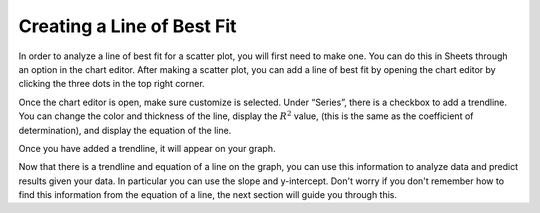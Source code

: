 .. Copyright (C)  Google, Runestone Interactive LLC
   This work is licensed under the Creative Commons Attribution-ShareAlike 4.0
   International License. To view a copy of this license, visit
   http://creativecommons.org/licenses/by-sa/4.0/.

.. _creating_line_of_best_fit:

Creating a Line of Best Fit
===========================

In order to analyze a line of best fit for a scatter plot, you will first need
to make one. You can do this in Sheets through an option in the chart editor.
After making a scatter plot, you can add a line of best fit by opening the chart
editor by clicking the three dots in the top right corner.


.. image:: figures/edit_chart.png
   :align: center
   :alt: Screenshot showing how to edit a chart by clicking the three dots in the top right corner.

Once the chart editor is open, make sure customize is selected. Under “Series”,
there is a checkbox to add a trendline. You can change the color and thickness
of the line, display the :math:`R^{2}` value, (this is the same as the
coefficient of determination), and display the equation of the line.


.. image:: figures/add_trendline.png
   :align: center
   :alt: Screenshot showing how to add trendline.

Once you have added a trendline, it will appear on your graph.


.. image:: figures/average_sat_score_completion_rate.png
   :align: center
   :alt: Scatter plot with a trendline.


Now that there is a trendline and equation of a line on the graph, you can use
this information to analyze data and predict results given your data. In
particular you can use the slope and y-intercept. Don't worry if you don't
remember how to find this information from the equation of a line, the next
section will guide you through this.
